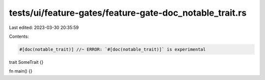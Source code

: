 tests/ui/feature-gates/feature-gate-doc_notable_trait.rs
========================================================

Last edited: 2023-03-30 20:35:59

Contents:

.. code-block:: rs

    #[doc(notable_trait)] //~ ERROR: `#[doc(notable_trait)]` is experimental
trait SomeTrait {}

fn main() {}


